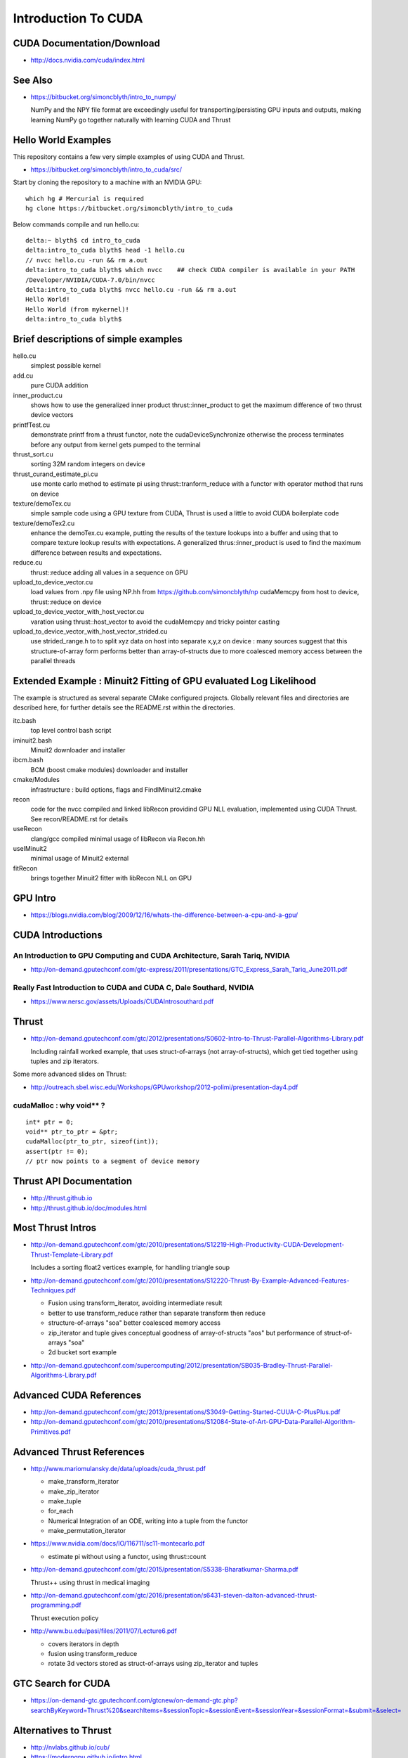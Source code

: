 Introduction To CUDA
=======================

CUDA Documentation/Download
-----------------------------

* http://docs.nvidia.com/cuda/index.html

See Also
----------

* https://bitbucket.org/simoncblyth/intro_to_numpy/

  NumPy and the NPY file format are exceedingly useful for transporting/persisting 
  GPU inputs and outputs, making learning NumPy go together naturally with learning CUDA and Thrust 


Hello World Examples
----------------------

This repository contains a few very simple examples
of using CUDA and Thrust.

* https://bitbucket.org/simoncblyth/intro_to_cuda/src/

Start by cloning the repository to a machine with an NVIDIA GPU::

    which hg # Mercurial is required
    hg clone https://bitbucket.org/simoncblyth/intro_to_cuda

Below commands compile and run hello.cu::

    delta:~ blyth$ cd intro_to_cuda
    delta:intro_to_cuda blyth$ head -1 hello.cu  
    // nvcc hello.cu -run && rm a.out  
    delta:intro_to_cuda blyth$ which nvcc    ## check CUDA compiler is available in your PATH
    /Developer/NVIDIA/CUDA-7.0/bin/nvcc
    delta:intro_to_cuda blyth$ nvcc hello.cu -run && rm a.out 
    Hello World!
    Hello World (from mykernel)!
    delta:intro_to_cuda blyth$ 
     

Brief descriptions of simple examples
-----------------------------------------------------

hello.cu
    simplest possible kernel 

add.cu
    pure CUDA addition

inner_product.cu
    shows how to use the generalized inner product thrust::inner_product to 
    get the maximum difference of two thrust device vectors 

printfTest.cu
    demonstrate printf from a thrust functor, note the cudaDeviceSynchronize 
    otherwise the process terminates before any output from kernel gets pumped
    to the terminal

thrust_sort.cu
    sorting 32M random integers on device 

thrust_curand_estimate_pi.cu
    use monte carlo method to estimate pi using thrust::tranform_reduce with 
    a functor with operator method that runs on device

texture/demoTex.cu
    simple sample code using a GPU texture from CUDA, Thrust is used 
    a little to avoid CUDA boilerplate code

texture/demoTex2.cu
    enhance the demoTex.cu example, putting the results of the texture lookups
    into a buffer and using that to compare texture lookup results with expectations.
    A generalized thrus::inner_product is used to find the maximum difference
    between results and expectations.

reduce.cu
    thrust::reduce adding all values in a sequence on GPU 

upload_to_device_vector.cu
    load values from .npy file using NP.hh from https://github.com/simoncblyth/np 
    cudaMemcpy from host to device, thrust::reduce on device
  
upload_to_device_vector_with_host_vector.cu
    varation using thrust::host_vector to avoid the cudaMemcpy and tricky pointer casting

upload_to_device_vector_with_host_vector_strided.cu
    use strided_range.h to to split xyz data on host into separate x,y,z on device :
    many sources suggest that this structure-of-array form performs better than
    array-of-structs due to more coalesced memory access between the parallel threads 
    

Extended Example : Minuit2 Fitting of GPU evaluated Log Likelihood
----------------------------------------------------------------------------------

The example is structured as several separate CMake configured projects.
Globally relevant files and directories are described here, for further details 
see the README.rst within the directories.

itc.bash
    top level control bash script

iminuit2.bash
    Minuit2 downloader and installer

ibcm.bash
    BCM (boost cmake modules) downloader and installer

cmake/Modules
    infrastructure : build options, flags and FindIMinuit2.cmake

recon
    code for the nvcc compiled and linked libRecon
    providind GPU NLL evaluation, implemented using CUDA Thrust.
    See recon/README.rst for details
    
useRecon
    clang/gcc compiled minimal usage of libRecon via Recon.hh

useIMinuit2
    minimal usage of Minuit2 external 

fitRecon
    brings together Minuit2 fitter with libRecon NLL on GPU  




GPU Intro
----------

* https://blogs.nvidia.com/blog/2009/12/16/whats-the-difference-between-a-cpu-and-a-gpu/


CUDA Introductions
--------------------

An Introduction to GPU Computing and CUDA Architecture, Sarah Tariq, NVIDIA 
~~~~~~~~~~~~~~~~~~~~~~~~~~~~~~~~~~~~~~~~~~~~~~~~~~~~~~~~~~~~~~~~~~~~~~~~~~~~~

* http://on-demand.gputechconf.com/gtc-express/2011/presentations/GTC_Express_Sarah_Tariq_June2011.pdf


Really Fast Introduction to CUDA and CUDA C, Dale Southard, NVIDIA
~~~~~~~~~~~~~~~~~~~~~~~~~~~~~~~~~~~~~~~~~~~~~~~~~~~~~~~~~~~~~~~~~~~~~

* https://www.nersc.gov/assets/Uploads/CUDAIntrosouthard.pdf




Thrust
----------

* http://on-demand.gputechconf.com/gtc/2012/presentations/S0602-Intro-to-Thrust-Parallel-Algorithms-Library.pdf

  Including rainfall worked example, that uses struct-of-arrays (not array-of-structs), which get
  tied together using tuples and zip iterators.


Some more advanced slides on Thrust:

* http://outreach.sbel.wisc.edu/Workshops/GPUworkshop/2012-polimi/presentation-day4.pdf


cudaMalloc : why void** ?
~~~~~~~~~~~~~~~~~~~~~~~~~~~~~~

::

    int* ptr = 0;
    void** ptr_to_ptr = &ptr;
    cudaMalloc(ptr_to_ptr, sizeof(int));
    assert(ptr != 0);
    // ptr now points to a segment of device memory


Thrust API Documentation
--------------------------

* http://thrust.github.io
* http://thrust.github.io/doc/modules.html



Most Thrust Intros
--------------------

* http://on-demand.gputechconf.com/gtc/2010/presentations/S12219-High-Productivity-CUDA-Development-Thrust-Template-Library.pdf

  Includes a sorting float2 vertices example, for handling triangle soup 


* http://on-demand.gputechconf.com/gtc/2010/presentations/S12220-Thrust-By-Example-Advanced-Features-Techniques.pdf

  * Fusion using transform_iterator, avoiding intermediate result 
  * better to use transform_reduce rather than separate transform then reduce 
  * structure-of-arrays "soa" better coalesced memory access
  * zip_iterator and tuple gives conceptual goodness of array-of-structs "aos" but performance of struct-of-arrays "soa" 
  * 2d bucket sort example


* http://on-demand.gputechconf.com/supercomputing/2012/presentation/SB035-Bradley-Thrust-Parallel-Algorithms-Library.pdf





Advanced CUDA References
--------------------------

* http://on-demand.gputechconf.com/gtc/2013/presentations/S3049-Getting-Started-CUUA-C-PlusPlus.pdf

* http://on-demand.gputechconf.com/gtc/2010/presentations/S12084-State-of-Art-GPU-Data-Parallel-Algorithm-Primitives.pdf



Advanced Thrust References
---------------------------

* http://www.mariomulansky.de/data/uploads/cuda_thrust.pdf

  * make_transform_iterator
  * make_zip_iterator
  * make_tuple
  * for_each
  * Numerical Integration of an ODE, writing into a tuple from the functor
  * make_permutation_iterator

* https://www.nvidia.com/docs/IO/116711/sc11-montecarlo.pdf

  * estimate pi without using a functor, using thrust::count 

* http://on-demand.gputechconf.com/gtc/2015/presentation/S5338-Bharatkumar-Sharma.pdf

  Thrust++ using thrust in medical imaging 

* http://on-demand.gputechconf.com/gtc/2016/presentation/s6431-steven-dalton-advanced-thrust-programming.pdf

  Thrust execution policy 

* http://www.bu.edu/pasi/files/2011/07/Lecture6.pdf

  * covers iterators in depth
  * fusion using transform_reduce
  * rotate 3d vectors stored as struct-of-arrays using zip_iterator and tuples



GTC Search for CUDA
------------------------

* https://on-demand-gtc.gputechconf.com/gtcnew/on-demand-gtc.php?searchByKeyword=Thrust%20&searchItems=&sessionTopic=&sessionEvent=&sessionYear=&sessionFormat=&submit=&select=


Alternatives to Thrust 
-------------------------

* http://nvlabs.github.io/cub/

* https://moderngpu.github.io/intro.html






